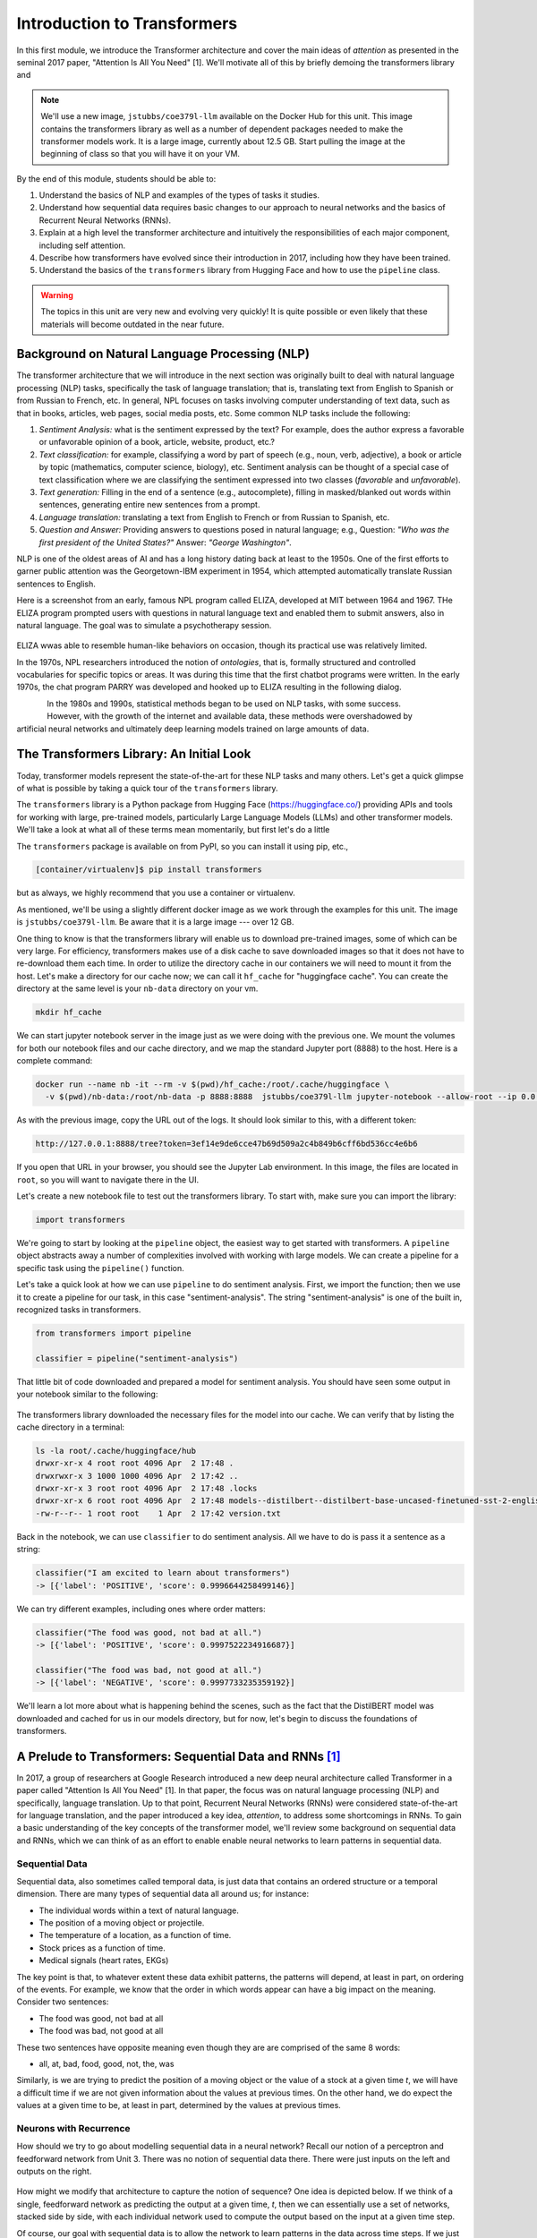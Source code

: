 Introduction to Transformers 
=============================

In this first module, we introduce the Transformer architecture and cover the main 
ideas of *attention* as presented in the seminal 2017 paper, "Attention Is All You Need" [1].
We'll motivate all of this by briefly demoing the transformers library and 

.. note::

  We'll use a new image, ``jstubbs/coe379l-llm`` available on the Docker Hub for this unit. 
  This image contains the transformers library as well as a number of dependent packages 
  needed to make the transformer models work. It is a large image, currently about 12.5 GB.
  Start pulling the image at the beginning of class so that you will have it on your VM. 

By the end of this module, students should be able to:

1. Understand the basics of NLP and examples of the types of tasks it studies. 
2. Understand how sequential data requires basic changes to our approach to neural networks and 
   the basics of Recurrent Neural Networks (RNNs). 
3. Explain at a high level the transformer architecture and intuitively the responsibilities of 
   each major component, including self attention. 
4. Describe how transformers have evolved since their introduction in 2017, including how they 
   have been trained. 
5. Understand the basics of the ``transformers`` library from Hugging Face and how to use the 
   ``pipeline`` class. 
   

.. warning:: 

    The topics in this unit are very new and evolving very quickly! It is quite possible 
    or even likely that these materials will become outdated in the near future.  

Background on Natural Language Processing (NLP)
----------------------------------------------
The transformer architecture that we will introduce in the next section was originally built to 
deal with natural language processing (NLP) tasks, specifically the task of language translation;
that is, translating text from English to Spanish or from Russian to French, etc. In general,
NPL focuses on tasks involving computer understanding of text data, such as that in books, 
articles, web pages, social media posts, etc. Some common NLP tasks include the following: 

1. *Sentiment Analysis:* what is the sentiment expressed by the text? For example, does the author 
   express a favorable or unfavorable opinion of a book, article, website, product, etc.? 
2. *Text classification:* for example, classifying a word by part of speech (e.g., noun, verb, adjective), 
   a book or article by topic (mathematics, computer science, biology), etc. 
   Sentiment analysis can be thought of a special case of text classification where we are classifying the 
   sentiment expressed into two classes (*favorable* and *unfavorable*). 
3. *Text generation:* Filling in the end of a sentence (e.g., autocomplete), filling in masked/blanked out 
   words within sentences, generating entire new sentences from a prompt. 
4. *Language translation:* translating a text from English to French or from Russian to Spanish, etc. 
5. *Question and Answer:* Providing answers to questions posed in natural language; e.g., Question: *"Who was the 
   first president of the United States?"* Answer: *"George Washington"*.

NLP is one of the oldest areas of AI and has a long history dating back at least to the 1950s. 
One of the first efforts to garner public attention was the Georgetown-IBM experiment in 1954, which 
attempted automatically translate Russian sentences to English.

.. There have been a number of instances in the past where bold claims did not come to fruition. For example,   
  the Georgetown-IBM experiment in 1954 involved work and a demonstration to automatically translate 
  Russian sentences to English. The scientists claimed at that time that automatic language translation 
  would be solved by machines within 3 to 5 years. 

Here is a screenshot from an early, famous NPL program called ELIZA, developed at MIT between 1964 and 
1967. THe ELIZA program prompted users with questions in natural language text and enabled them to 
submit answers, also in natural language. The goal was to simulate a psychotherapy session. 

.. figure:: ./images/ELIZA.png
    :width: 800px
    :align: center

ELIZA wwas able to resemble human-like behaviors on occasion, though its practical use was relatively 
limited.

In the 1970s, NPL researchers introduced the notion of *ontologies*, that is, formally structured and 
controlled vocabularies for specific topics or areas. It was during this time that the first chatbot 
programs were written. In the early 1970s, the chat program PARRY was developed and hooked up to 
ELIZA resulting in the following dialog. 

.. figure:: ./images/PARRY_ELIZA_1.png
    :width: 300px
    :align: left

.. figure:: ./images/PARRY_ELIZA_2.png
    :width: 300px
    :align: right


In the 1980s and 1990s, statistical methods began to be used on NLP tasks, with some success. 
However, with the growth of the internet and available data, these methods were
overshadowed by artificial neural networks and ultimately deep learning models trained on 
large amounts of data. 

The Transformers Library: An Initial Look 
------------------------------------------
Today, transformer models represent the state-of-the-art for these NLP tasks and many others. 
Let's get a quick glimpse of what is possible by taking a quick tour of the ``transformers`` 
library.

The ``transformers`` library is a Python package from Hugging Face (https://huggingface.co/)
providing APIs and tools for working with large, pre-trained models, particularly 
Large Language Models (LLMs) and other transformer models. We'll take a look at what all of 
these terms mean momentarily, but first let's do a little 

The ``transformers`` package is available on from PyPI, so you can install it using pip, etc., 

.. code-block:: console

  [container/virtualenv]$ pip install transformers

but as always, we highly recommend that you use a container or virtualenv. 

As mentioned, we'll be using a slightly different docker image as we work through the 
examples for this unit. The image is ``jstubbs/coe379l-llm``. Be aware that it is a large
image --- over 12 GB. 

One thing to know is that the transformers library will enable us to download pre-trained images,
some of which can be very large. For efficiency, transformers makes use of a disk cache to 
save downloaded images so that it does not have to re-download them each time. 
In order to utilize the directory cache in our containers we will need to mount it from the 
host. Let's make a directory for our cache now; we can call it ``hf_cache`` for "huggingface 
cache". You can create the directory at the same level is your ``nb-data`` directory on your
vm.  

.. code-block:: console

  mkdir hf_cache

We can start jupyter notebook server in the image just as we were doing with the previous one. 
We mount the volumes for both our notebook files and our cache directory, and we map the 
standard Jupyter port (8888) to the host. Here is a complete command: 

.. code-block:: console 

  docker run --name nb -it --rm -v $(pwd)/hf_cache:/root/.cache/huggingface \
    -v $(pwd)/nb-data:/root/nb-data -p 8888:8888  jstubbs/coe379l-llm jupyter-notebook --allow-root --ip 0.0.0.0

As with the previous image, copy the URL out of the logs. It should look similar to this, with a different 
token:

.. code-block:: console 

  http://127.0.0.1:8888/tree?token=3ef14e9de6cce47b69d509a2c4b849b6cff6bd536cc4e6b6


If you open that URL in your browser, you should see the Jupyter Lab environment. In this image, 
the files are located in ``root``, so you will want to navigate there in the UI. 

Let's create a new notebook file to test out the transformers library. To start with, make sure 
you can import the library:

.. code-block:: python3 

  import transformers 

We're going to start by looking at the ``pipeline`` object, the easiest way to get started 
with transformers. A ``pipeline`` object abstracts away a number of complexities involved 
with working with large models. We can create a pipeline for a specific task using the 
``pipeline()`` function. 

Let's take a quick look at how we can use ``pipeline`` to do 
sentiment analysis. First, we import the function; then we use it to create a pipeline 
for our task, in this case "sentiment-analysis". The string "sentiment-analysis" is one 
of the built in, recognized tasks in transformers. 

.. code-block::

  from transformers import pipeline 

  classifier = pipeline("sentiment-analysis")

  
That little bit of code downloaded and prepared a model for sentiment analysis. You should
have seen some output in your notebook similar to the following: 

.. figure:: ./images/pipeline_1.png
    :width: 700px
    :align: center


The transformers library downloaded the necessary files for the model into our cache. 
We can verify that by listing the cache directory in a terminal:

.. code-block:: console 

  ls -la root/.cache/huggingface/hub
  drwxr-xr-x 4 root root 4096 Apr  2 17:48 .
  drwxrwxr-x 3 1000 1000 4096 Apr  2 17:42 ..
  drwxr-xr-x 3 root root 4096 Apr  2 17:48 .locks
  drwxr-xr-x 6 root root 4096 Apr  2 17:48 models--distilbert--distilbert-base-uncased-finetuned-sst-2-english
  -rw-r--r-- 1 root root    1 Apr  2 17:42 version.txt

Back in the notebook, we can use ``classifier`` to do sentiment analysis. All we have to do is 
pass it a sentence as a string: 

.. code-block:: python3 

  classifier("I am excited to learn about transformers")
  -> [{'label': 'POSITIVE', 'score': 0.9996644258499146}]

We can try different examples, including ones where order matters: 

.. code-block:: python3 

  classifier("The food was good, not bad at all.")
  -> [{'label': 'POSITIVE', 'score': 0.9997522234916687}]

  classifier("The food was bad, not good at all.")
  -> [{'label': 'NEGATIVE', 'score': 0.9997733235359192}]

We'll learn a lot more about what is happening behind the scenes, such as 
the fact that the DistilBERT model was downloaded and cached for us in our models directory, 
but for now, let's begin to discuss the foundations of transformers. 


A Prelude to Transformers: Sequential Data and RNNs [1]_
--------------------------------------------------------

In 2017, a group of researchers at Google Research introduced a new deep neural architecture 
called Transformer in a paper called "Attention Is All You Need" [1]. In that paper, the 
focus was on natural language processing (NLP) and specifically, language translation. 
Up to that point, Recurrent Neural Networks (RNNs) were considered state-of-the-art for 
language translation, and the paper introduced a key idea, *attention*, to address some 
shortcomings in RNNs. To gain a basic understanding of the key concepts of the transformer 
model, we'll review some background on sequential data and RNNs, which we can think of 
as an effort to enable enable neural networks to learn patterns in sequential data. 

Sequential Data 
^^^^^^^^^^^^^^^^
Sequential data, also sometimes called temporal data, is just data that contains an ordered  
structure or a temporal dimension. There are many types of sequential data all around us; for instance: 

* The individual words within a text of natural language. 
* The position of a moving object or projectile. 
* The temperature of a location, as a function of time. 
* Stock prices as a function of time. 
* Medical signals (heart rates, EKGs)

The key point is that, to whatever extent these data exhibit patterns, the patterns will depend, at 
least in part, on ordering of the events. For example, we know that the order in which words appear 
can have a big impact on the meaning. Consider two sentences: 

* The food was good, not bad at all
* The food was bad, not good at all

These two sentences have opposite meaning even though they are are comprised of the same 8 words:

* all, at, bad, food, good, not, the, was 

Similarly, is we are trying to predict the position of a moving object or the value of a stock 
at a given time *t*, we will have a difficult time if we are not given information about the values 
at previous times. On the other hand, we do expect the values at a given time to be, at least in part, 
determined by the values at previous times. 


Neurons with Recurrence
^^^^^^^^^^^^^^^^^^^^^^^
How should we try to go about modelling sequential data in a neural network? 
Recall our notion of a perceptron and feedforward 
network from Unit 3. There was no notion of sequential data there. There were just inputs on the left 
and outputs on the right. 

.. figure:: ./images/ann-arch-overview.png
    :width: 1000px
    :align: center

How might we modify that architecture to capture the notion of sequence? One idea is depicted 
below. If we think of a single, feedforward network as predicting the output at a given time, *t*, then 
we can essentially use a set of networks, stacked side by side, with each individual network used to 
compute the output based on the input at a given time step. 

Of course, our goal with sequential data is to allow the network to learn patterns in the data across 
time steps. If we just had individual networks for each time step that were not connected, we wouldn't 
be able to achieve our goal. 

This is where RNNs and the notion of a recurrence relation comes in; the idea is to feed the output of 
the network at a given time step as an additional input into the network handling the next time step, 
along with the input, *x*, at that next time step. 

First: a quick digression to recall the idea of a recurrence relation. 
Let :math:`s_1, s_2, ..., s_n, ...` be a sequence of numbers. 
Recall from mathematics that a *recurrence relation* is just an equation that expresses each element 
of a sequence as a function of one or more preceding elements in the sequence.

.. math:: 

    s_n = f(s_{n-1}, s_{n-2}, ..., s_{n-k})

For example, the famous Fibonacci sequence is given by the simple recurrence relation: 

.. math:: 

    (1)\;\;\;\;  F_n = F_{n-1} + F_{n-2} 

with :math:`F_0 = 0` and :math:`F_1 = 1`. Repeated application of the equation :math:`(1)`, gives 
the familiar values: 

.. math:: 

    0, 1, 1, 2, 3, 5, 8, 13, 21, 34, 55, ...


Coming back to the task at hand of learning patterns across time steps in sequential data, the 
basic idea is to pass the output from one time step as an additional input to the 
layer for the next time step. This is depicted in the following diagram: 

.. figure:: ./images/RNN.png
    :width: 1000px
    :align: center

Write :math:`h=h_t` for the intermediate output signal at time step *t* that is passed as input 
to the next time step. 
Then we can write :math:`y_t = f(x_t, h_{t-1})` where `f` represents the neural network 
depicted above. 

Furthermore, we can make the assumption that the sequence :math:`h_t` conforms a recurrence relation
and similarly write 

.. math:: 
    
    h_t := f(x_t, h_{t-1})
    
That is, the neural network is also responsible for computing the intermediate output state 
from the previous states. The individual values :math:`h_t` can 
be thought of as the "memory state" of the network at time step *t*, i.e., the neural network 
"remembering" outputs from previous time steps. 

We can also think of the RNN as being implemented using a loop, iteratively computing the intermediate
outputs, :math:`y_t`, from the inputs :math:`x_t` and the memory state, :math:`h_{t-}`. We depict an 
example pseudo code implementation below: 

.. code-block:: python 

    # pseudo code of an RNN implementation in Python...
    rnn = RNN() 

    # initialize the memory states to 0s
    h = [0, 0, 0, 0, ... , 0]

    # the input sequence of words 
    sentence = ["Let's", "predict", "the", "next", "word", "in", "this"]

    # basic RNN implementation is just a loop, passing each word in the sentence as well as 
    # the "memory" state into itself each time.. hence, "recurrence"  
    for word in sentence:
        prediction, h = rnn(word, h)
    
    # get the final prediction
    print(prediction)
    >>> "sentence"

Limitations of RNNs 
^^^^^^^^^^^^^^^^^^^^
While RNNs were able to achieve state-of-the-art performance on some NLP tasks, they ultimately exhibited some 
fundamental limitations:

1. *Limitations on memory:* RNNs require that sequential information is encoded and passed in, 
   time step by time step. 
   This creates a challenge when dealing with long input sequences, where the outputs depend on 
   inputs appearing early in the sequence. Think, for example, of translating an entire book in 
   one language to another, where knowledge of characters introduced in an early part of the book 
   is needed for translating parts at the end. 

2. *Slow due to lack of parallelism:* Again, because RNNs process one input at a time, they 
   cannot take advantage of parallelism for speed up, and this makes them slow. 

As a result of the two shortcoming above, RNNs have not able to handle sequences with 10s or 100s of thousands 
of items. 


Foundations of Transformer Architecture
---------------------------------------
As mentioned previously, the Transformer architecture, initially presented in a paper from 2017, 
was at least in part an attempt to overcome some of the limitations of RNNs. The paper, entitled 
"Attention Is All You Need" made famous the notion of *attention*, and it combined this idea with 
other ideas to formulate a new deep network architecture. We will cover the basics of these 
ideas without treating all of the technical details. 


.. figure:: ./images/Attention_is_all_you_need.png
    :width: 800px
    :align: center


Overview of the Transformer Architecture 
^^^^^^^^^^^^^^^^^^^^^^^^^^^^^^^^^^^^^^^^
The transformer architecture as presented in the original "Attention Is All You Need" paper is depicted 
below. There are two primary components in the architecture: an *encoder*, depicted on the left half, 
and a *decoder*, depicted on the right half. You will notice that the two halves are almost identical, 
with the decoder adding just one additional component called the *Masked Multi-head Attention* instead 
of the plain (i.e., unmasked) multi-head attention.  

Thus, if we just focus on one side of the architecture, the primary components (from bottom to top) 
are as follows:

* The language embedding 
* The attention component 
* The feed forward network 

Note that the recurrence relation has been removed and the sequential input data is fed in all at once. 
This is the major change introduced by Transformer over RNN. 

.. figure:: ./images/Transformer_arch.png
    :width: 500px
    :align: center

We'll look at each of these primary components to try and build some intuition behind what they are doing. 
We'll start with the attention component, as it could be considered the most important. 

Intuition Behind (Self-)Attention 
^^^^^^^^^^^^^^^^^^^^^^^^^^^^^^^^^
The goal with attention is to focus on the most important features for whatever task is at hand. 
Said differently, we want a mechanism that enables the model to selectively focus on specific parts 
of an input sequence. 

For example, for the task of object detection in an image, where we want to determine if an object 
contains a human face, certain features, such as the eyes, nose, mouth, and hair, are arguably 
the most important parts of the input for the task. 
And if you think about it, this is exactly how your brain would determine if an image contained a face 
--- it wouldn't try to analyze the image pixel by pixel. Instead, it would scan the image looking 
for clusters of pixels to see if they formed these important features. 

The same is true with natural language where, in order to understand the meaning of certain words, 
we need to "pay attention" to certain other words. Consider the following text 

  *I went to the park with my dog and threw the ball. It went high in the air.* 

The word *It* in the second sentence is a pronoun and refers to the *the ball* from the previous 
sentence. Pronouns like it, she, they, etc., almost always refer to another noun introduced previously. 
But there are a couple of key words that we need to "pay attention" to in order to resolve that *it* 
refers to *the ball*. Which words are those? 

Consider a slight variation: 

  *I went to the park with my dog and threw the ball. It barked loudly.*

In this case, the first sentence is unchanged, but the change to second sentence now means that 
the *It* in the second sentence refers to *my dog*, not the ball. 

In the first case, to resolve the *It* in the second sentence, the import words are: 

* threw, ball, high, air 

and in the second case, the important words are: 

* dog, barked, loudly 

We can see from this simple example just how challenging the task is. Understanding the meaning of words, 
even in these very simple cases, can involve using words in previous sentences and words that come after 
the word in the current sentence. 

How should we formulate the challenge of attention? The idea is to begin by associating a vector, 
:math:`v_t`, to each element :math:`s_t` in our sequence. For example, to the (partial) input 
sentence *I went to the park*, we would associate five vectors: 

.. math::

    v_{I}, v_{went}, v_{to}, v_{the}, v_{park}

We pass this sequence to the attention network to compute a new sequence of outputs, call them: 

.. math::

    y_{I}, y_{went}, y_{to}, y_{the}, y_{park}

To compute :math:`y_N`, for each *N*, we compute a weighted (normalized) dot product of the 
associated input vector :math:`v_N` with all other vectors: 

.. math:: 

    y_{N} \approx \sum_{t} w_{N,t} ( v_N \cdot v_t )

Intuitively, the dot product is used because it computes a similarity between two vectors.
In the real definition, we also apply an activation function (*softmax*) to convert the raw 
values into a normalized vector that can be interpreted as a probability distribution. 

This is the basic intuition. If you read the original paper, or if you inspect a real-world, 
transformer architecture closely, you will see that in fact each input vector, :math:`v_t`, plays three 
distinct roles in the attention component: that of a *query*, a *key* and a *value*, to perform 
the following computations, respectively:

1. compare it to every other vector to establish the weights for its own output
2. compare it to every other vector to establish the weights for the other outputs
3. use it as part of the weighted sum to compute each output vector once the weights 
   have been established

This is largely a "trick" to enable more efficient computations of the attention matrices. We 
won't go into more details here, but if you are interested, more details can be found in the 
original paper or in a number of online resources. 

.. 
    To motivate the *query*, *key* and *value* notions, we can think of the challenge of 
    determining which features are most important as being similar to search. 
    Suppose we have a giant database of employees, both information about them and an image of them, 
    and a user enters a search query to find a specific employee of interest. We can imagine that, for each 
    employee in the database, we have a set of important information, which we can call "keys" (:math:`k_i`), 
    in the database, things like:
    
    * Name, :math:`k_1`
    * Age, :math:`k_2`
    * Job title, :math:`k_3` 
    * Department, :math:`k_4` 
    * ...

    When a user enters a search query, :math:`q`, what we can do is to try and compute how similar the 
    :math:`q` is to each :math:`k_i`. We define a *similarity metric*, :math:`s(q, k)`, which returns a larger 
    number for objects that are more similar to each other. 
    We then associate the relevant object in the database, in this case, the image, 
    with the value. If we think of :math:`q` and :math:`k` as vectors, we can use the dot product as the 
    similarity metric. 


Tokenizer 
^^^^^^^^^
Keep in mind that an ANN cannot work directly on text data. Instead, they require numeric data. Thus, 
we must have a way to translate text into numbers.

While not depicted in the architectural diagram, a tokenizer is nevertheless an essential  
part of a transformer and virtually any other modern NLP model. A *tokenizer* is a function that 
transforms text input into a sequence of integers. 

There are different ways to tokenize text, but in general, the following methods are among the most 
popular that have been used: 

1. Map every word to a unique integer. 
2. Map ever character to a unique integer. 
3. Map specific word-fragments to unique integers. 

In all of the options above, we using a 1-hot encoding, but each option uses a different base 
vocabulary for the encoding (unique words, unique characters, and word-fragments)

Option 1 produces the largest index space, as every word gets a unique integer, and there are 
a large number of words (hundreds of thousands in the English language, for example). Option 2 
produces the smallest index space, as the number of unique characters is relatively small (26 
English letters, ignoring capitalization, plus punctutation characters). But option 2 produces 
much longer sequences and may 

The third option is perhaps the method that is most commonly in use today, and it represents a 
compromise between options 1 and 2. The idea common word fragments, including punctuation, so 
that very similar words with the same fragments map to the same index. 

For example, this type of tokenizer might map the word "jumping" to two word fragments, 
"jump" and "ing" so that the word "jump" would map to the same index as the first part of the 
word "jumping". Similarly, the tokenizer might map "Joe's" to two fragments, "Joe", "'s". 

Note that the tokenizer is different from the language embedding (the first component depicted 
in the diagram). Text passes through the tokenizer before it gets to the language embedding. 

Language Embedding
^^^^^^^^^^^^^^^^^^
The tokenization of text is a relatively straight-forward process that converts words or 
sentences into a list of integers using a 1-hot encoding-;ike technique, but the index space will typically 
be very large and we don't necessarily have a good notion of distance between similar 
words and phrases. 

In general, we would like to reduce the dimension by mapping the tokens to a lower dimensional 
space in a way that produces a metric that captures the natural similarity between words and
phrases. We can do this is with a *language embedding*. 

The Transformer architecture includes a language embedding component (both for the input to the encoder 
and for the output fed to the decoder) that learns an *embedding 
matrix* with position indexes included in the embedding. In other words, the embedding maps both the 
word *and its position in the sequence* to a numeric value, and these values are improved throughout 
the training process. Essentially, the model learns an embedding of the sparse one-hot encoding
mapping into a much lower-dimensional space. 


Feed-Forward Network 
^^^^^^^^^^^^^^^^^^^^
In addition to the the attention subcomponents, each half of the transformer architecture 
includes a fully connected feed-forward network with 1 hidden layer. These feed-forward networks 
are exactly like the networks we looked at the beginning of Unit 3. In the original paper, 
two convolutions with kernel size 1, input and output dimensionality of 512, and 
inner-layer dimensionality of 2048 were used. 


Transformer Architecture: Why is it successful?
^^^^^^^^^^^^^^^^^^^^^^^^^^^^^^^^^^^^^^^^^^^^^^^

We have tried to provide a basic intuition for attention and why it could be important, but what role does the 
attention component play in the greater architecture, and what role, for that matter, does the feed-forward 
component play? The short answer it seems is that no one really knows. 

One intuition that has been given is that the attention mechanism focuses on individual elements of the 
input sequence (individual words, for example), and which elements are important to which other elements. 
The feed-forward network then learns "higher level" patterns --- for example, more complete thoughts or phrases 
in the case of NLP tasks. But to the best of our knowledge, these intuitions cannot rigorously be established.


Transformers: Evolution and Impact Since 2017
----------------------------------------------

The transformer architecture has made great impact since the original 2017 paper. The architecture 
has been applied to many fields and tasks within ML, achieving state-of-the-art performance 
in many cases, including:

* Natural Language Processing (e.g., translation, question and answer, etc.)
* Computer Vision (e.g., object detection, image classification, etc.)
* Audio analysis (e.g., voice/speech recognition, generative music, etc.)
* Multi-modal processing; i.e., multiple types of simultaneous input (e.g., voice and mouse gestures)

In this section 
we survey some of the major advances and how they have been enabled with transformers. 

Encoder-Decoder, Encoder-only and Decoder-only Model Variants 
^^^^^^^^^^^^^^^^^^^^^^^^^^^^^^^^^^^^^^^^^^^^^^^^^^^^^^^^^^^^^^
Recall that when we reviewed the Transformer architecture above, we mentioned that there were 
two halves (a left half and a right half) called the *encoder* and the *decoder*. The difference 
between the two was that the decoder included a *masked* multi-head attention mechanism. The word 
*masked* here refers to the fact that some of the attention matrix for the input sequence is hidden 
from the network. Specifically, the part of the sequence after the index currently being predicted 
is masked. Said differently, with masked attention, positions can only utilize the attention weights 
of positions that precede them. 

Intuitively, we may want to use masking in different ways, or not at all, depending on the task. 
For this reason, encoder-only and decoder-only variants of the transformer model have been created. 

For example, with sentiment analysis, there is no need for masking, as we want the model to be 
able to use the entire input sequence for the prediction. Therefore, we may use an encoder-only 
model for these tasks. 

On the other hand, for the task of text generation or sentence completion (e.g.,autofill), we want 
the model to *only* be able to use the part of the sequence that came before the prediction position. 
Therefore, we may use a decoder-only model for these tasks.  

Finally, for language translation (which was the task originally studied in the 
"Attention Is All You Need" paper), we may want the model to see the entire input language sequence 
but only be able to see the part of the attentions of the words that have already been translated 
in the target language. This gives intuition behind the original encoder-decoder model: the encoder 
utilizes attentions for all of the inputs words (e.g., English), but the decoder can only see the 
attentions of the words that have already been translated (e.g., French).


Model Variations and Hyperparameters
^^^^^^^^^^^^^^^^^^^^^^^^^^^^^^^^^^^^^
There are several important variations that have been explored. 

The first major variant is the number of *layers*. You will notice the *Nx* in the architecture diagram. 
This indicates that the structure is repeated a certain number of times (in the original paper, it was 7).

The *embedding dimension* and *number of attention heads* are also hyperparameters of the transformer, but 
we will not discussed these topics in detail. Also, it seems that in practice, these parameters all 
tend to be scaled together (i.e., increasing the number of layers will lead to increases in the embedding dimension 
and the number of attention heads).

.. figure:: ./images/GPT-3-hyperparams.png
    :width: 700px
    :align: center

    Hyperparameters for different sizes of the GPT-3 model. Taken from the 
    "Language Models are Few-Shot Learners" paper, [4].


There have been attempts to empirically study different aspects of the architecture. One interesting 
paper along these lines is "Training Compute-Optimal Large Language Models", from 2022 [3], sometimes 
referred to as the "Chinchilla paper" after the model they introduce. The paper establishes that current 
models, such as GPT-3, may be undertraining for the model architectures they are using.  



Some Important Transformer Models
^^^^^^^^^^^^^^^^^^^^^^^^^^^^^^^^^

Here is a quick overview of some of the more important transformer models to be released over the 
last 6 or 7 years: 

* 2017: Attention is all you need paper 

* 2018:

  * GPT (decoder-only): 117M params, 12 layers, 768 emb dim, 12 heads 
  * BERT (BASE) (encoder-only): 110M params, 12 layers, 768 emb dim, 12 heads 

* 2019: 

  * GPT-2 (XL): 1.5B params, 48 layers, 768 emb dim, 25 heads

* 2020: 

  * T5 (11B) (decoder only): 11B params, 24 layers, 1024 emd dim, 128 heads 
  * GPT-3: 175B params, 96 layers, 12288 emb dim, 96 heads

* 2022:

  * Chinchilla: **70B params**, 80 layers, 8192 emb dim, 64 heads. (Notably smaller, as that 
    was the point of the paper)
  * PaLM (decoder-only): 540B params


* 2023:

  * GPT-4: *Details unknown* 


Training Transformers 
^^^^^^^^^^^^^^^^^^^^^

All of the large transformer models (including those listed above) have been trained on a very 
large amount of data. 

They utilize a technique called *self-supervised learning* where the model can use data that has not been 
manually labeled. Examples of this technique include:

1. Taking a large corpus of text and masking random words. For example, the 2019 BERT model was 
   trained on text by masking 15% of all words randomly. 
2. For sequence to sequence tasks (e.g., language translation), encoding the task to perform in the 
   input sequence and masking the output sequence. For example, "Translate the following English to 
   Russian: We threw the ball in the park." This approach requires a corpus of translations. 

And to be clear, these are large input sets. To give a sense, the following lists of the 
large sources of texts that one or more of the above models was trained on: 

* Common Crawl: An open repository of web crawl data maintained by the non-profit of the same name. 
  The Feb/March 2024 crawl contains 3.16 billion pages and is over 90 TB compressed. [5]
* Colossal Clean Crawl Corpus (C4): a filtered/cleaned up version of the Common Crawl 
* WebText: Introduced by OpenAI in the GPT-3 paper [4], it analyzed and scraped outbound Reddit links deemed to 
  be of high quality and then applied some filtering/post-processing (e.g., deduplication) to clean it up. 
  About 8M documents in total, 40GB of text. 
* Wikipedia: About 60M pages, 22GB compressed. 
* GitHub code repositories: details seem to be somewhat unclear as to what exactly has been used. 

From these large collections of text, the model learns the foundations of language, but it will not 
necessarily perform well on specific tasks. For that, we use fine-tuning, also called *transfer learning*.
The idea is to further train the (pre-trained) language model with a much smaller set of human labeled 
data for a specific task. For example, if you were training a model to do question and answer about the 
UT campus while giving tours, you might create a labeled dataset of questions and answers about the usage 
and history of various building on campus. 

While not all the details are known, the computing costs to pre-train these models are likely also very large, 
with some notable exceptions. For instance, some estimate the cost to train GPT-3 to be in the $10Ms. 


Additional References
----------------------

1. Vaswani, et al. "Attention Is All You Need." July, 2017. https://arxiv.org/abs/1706.03762
2. MIT 6.S191: Recurrent Neural Networks, Transformers, and Attention. http://introtodeeplearning.com
3. Hoffman et al. Training Compute-Optimal Large Language Models. March, 2022. https://arxiv.org/abs/2203.15556. 
4. Brown, et al. Language Models are Few-Shot Learners. 2020. https://arxiv.org/pdf/2005.14165.pdf
5. Common Crawl. Feb-March 2024 Data. https://data.commoncrawl.org/crawl-data/CC-MAIN-2024-10/index.html
6. C4 (Colossal Clean Crawled Corpus). https://paperswithcode.com/dataset/c4



Acknowledgements
-----------------

.. [1] Significant portions of the material in this section were based in part on the excellent MIT lecture, 
       Recurrent Neural Networks, Transformers, and Attention, which is part of the 
       6.S191: Introduction to Deep Learning course. 
